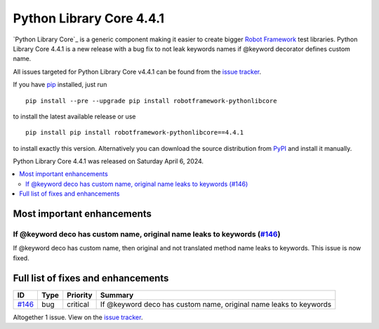 =========================
Python Library Core 4.4.1
=========================


.. default-role:: code


`Python Library Core`_ is a generic component making it easier to create
bigger `Robot Framework`_ test libraries. Python Library Core 4.4.1 is
a new release with a bug fix to not leak keywords names if @keyword
decorator defines custom name.

All issues targeted for Python Library Core v4.4.1 can be found
from the `issue tracker`_.

If you have pip_ installed, just run

::

   pip install --pre --upgrade pip install robotframework-pythonlibcore

to install the latest available release or use

::

   pip install pip install robotframework-pythonlibcore==4.4.1

to install exactly this version. Alternatively you can download the source
distribution from PyPI_ and install it manually.

Python Library Core 4.4.1 was released on Saturday April 6, 2024.

.. _PythonLibCore: https://github.com/robotframework/PythonLibCore
.. _Robot Framework: http://robotframework.org
.. _pip: http://pip-installer.org
.. _PyPI: https://pypi.python.org/pypi/robotframework-robotlibcore
.. _issue tracker: https://github.com/robotframework/PythonLibCore/issues?q=milestone%3Av4.4.1


.. contents::
   :depth: 2
   :local:

Most important enhancements
===========================

If @keyword deco has custom name, original name leaks to keywords (`#146`_)
---------------------------------------------------------------------------
If @keyword deco has custom name, then original and not translated method name
leaks to keywords. This issue is now fixed.

Full list of fixes and enhancements
===================================

.. list-table::
    :header-rows: 1

    * - ID
      - Type
      - Priority
      - Summary
    * - `#146`_
      - bug
      - critical
      - If @keyword deco has custom name, original name leaks to keywords

Altogether 1 issue. View on the `issue tracker <https://github.com/robotframework/PythonLibCore/issues?q=milestone%3Av4.4.1>`__.

.. _#146: https://github.com/robotframework/PythonLibCore/issues/146
